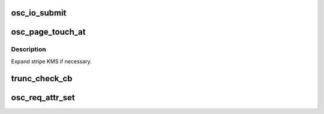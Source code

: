 .. -*- coding: utf-8; mode: rst -*-
.. src-file: drivers/staging/lustre/lustre/osc/osc_io.c

.. _`osc_io_submit`:

osc_io_submit
=============

.. c:function:: int osc_io_submit(const struct lu_env *env, const struct cl_io_slice *ios, enum cl_req_type crt, struct cl_2queue *queue)

    :\ :c:func:`cio_io_submit`\  method for osc layer. Iterates over pages in the in-queue, prepares each for io by calling \ :c:func:`cl_page_prep`\  and then either submits them through \ :c:func:`osc_io_submit_page`\  or, if page is already submitted, changes osc flags through \ :c:func:`osc_set_async_flags`\ .

    :param const struct lu_env \*env:
        *undescribed*

    :param const struct cl_io_slice \*ios:
        *undescribed*

    :param enum cl_req_type crt:
        *undescribed*

    :param struct cl_2queue \*queue:
        *undescribed*

.. _`osc_page_touch_at`:

osc_page_touch_at
=================

.. c:function:: void osc_page_touch_at(const struct lu_env *env, struct cl_object *obj, pgoff_t idx, unsigned to)

    new page, if one were missing (i.e., if there were a hole at that place in the file, or accessed page is beyond the current file size).

    :param const struct lu_env \*env:
        *undescribed*

    :param struct cl_object \*obj:
        *undescribed*

    :param pgoff_t idx:
        *undescribed*

    :param unsigned to:
        *undescribed*

.. _`osc_page_touch_at.description`:

Description
-----------

Expand stripe KMS if necessary.

.. _`trunc_check_cb`:

trunc_check_cb
==============

.. c:function:: int trunc_check_cb(const struct lu_env *env, struct cl_io *io, struct osc_page *ops, void *cbdata)

    :param const struct lu_env \*env:
        *undescribed*

    :param struct cl_io \*io:
        *undescribed*

    :param struct osc_page \*ops:
        *undescribed*

    :param void \*cbdata:
        *undescribed*

.. _`osc_req_attr_set`:

osc_req_attr_set
================

.. c:function:: void osc_req_attr_set(const struct lu_env *env, const struct cl_req_slice *slice, const struct cl_object *obj, struct cl_req_attr *attr, u64 flags)

    :\ :c:func:`cro_attr_set`\  for osc layer. osc is responsible for struct obdo::o_id and struct obdo::o_seq fields.

    :param const struct lu_env \*env:
        *undescribed*

    :param const struct cl_req_slice \*slice:
        *undescribed*

    :param const struct cl_object \*obj:
        *undescribed*

    :param struct cl_req_attr \*attr:
        *undescribed*

    :param u64 flags:
        *undescribed*

.. This file was automatic generated / don't edit.


